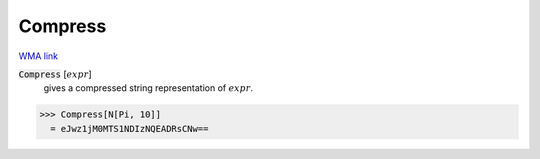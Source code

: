 Compress
========

`WMA link <https://reference.wolfram.com/language/ref/Compress.html>`_


:code:`Compress` [:math:`expr`]
    gives a compressed string representation of :math:`expr`.





>>> Compress[N[Pi, 10]]
  = eJwz1jM0MTS1NDIzNQEADRsCNw==
